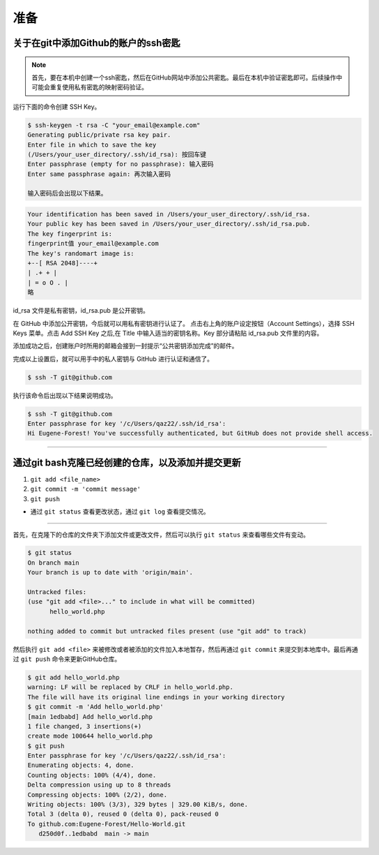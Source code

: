 
======
准备
======


关于在git中添加Github的账户的ssh密匙
--------------------------------------

.. note:: 

   首先，要在本机中创建一个ssh密匙，然后在GitHub网站中添加公共密匙。最后在本机中验证密匙即可。后续操作中可能会重复使用私有密匙的映射密码验证。

运行下面的命令创建 SSH Key。

.. code-block:: bash

   $ ssh-keygen -t rsa -C "your_email@example.com"
   Generating public/private rsa key pair.
   Enter file in which to save the key
   (/Users/your_user_directory/.ssh/id_rsa): 按回车键
   Enter passphrase (empty for no passphrase): 输入密码
   Enter same passphrase again: 再次输入密码

   输入密码后会出现以下结果。

.. code-block:: shell

   Your identification has been saved in /Users/your_user_directory/.ssh/id_rsa.
   Your public key has been saved in /Users/your_user_directory/.ssh/id_rsa.pub.
   The key fingerprint is:
   fingerprint值 your_email@example.com
   The key's randomart image is:
   +--[ RSA 2048]----+
   | .+ + |
   | = o O . |
   略


.. image:: ../../../img/git/hello_key.png
   :alt: hello_key

id_rsa 文件是私有密钥，id_rsa.pub 是公开密钥。

在 GitHub 中添加公开密钥，今后就可以用私有密钥进行认证了。
点击右上角的账户设定按钮（Account Settings），选择 SSH Keys 菜单。点击 Add SSH Key 之后,在 Title 中输入适当的密钥名称。Key 部分请粘贴 id_rsa.pub 文件里的内容。

添加成功之后，创建账户时所用的邮箱会接到一封提示“公共密钥添加完成”的邮件。

完成以上设置后，就可以用手中的私人密钥与 GitHub 进行认证和通信了。

.. code-block:: shell

   $ ssh -T git@github.com

执行该命令后出现以下结果说明成功。

.. code-block:: shell

   $ ssh -T git@github.com
   Enter passphrase for key '/c/Users/qaz22/.ssh/id_rsa':
   Hi Eugene-Forest! You've successfully authenticated, but GitHub does not provide shell access.

----

通过git bash克隆已经创建的仓库，以及添加并提交更新
---------------------------------------------------

#. ``git add <file_name>``
#. ``git commit -m 'commit message'``
#. ``git push``

* 通过 ``git status`` 查看更改状态，通过 ``git log`` 查看提交情况。

----

首先，在克隆下的仓库的文件夹下添加文件或更改文件，然后可以执行 ``git status`` 来查看哪些文件有变动。

.. code-block:: bash

   $ git status
   On branch main
   Your branch is up to date with 'origin/main'.

   Untracked files:
   (use "git add <file>..." to include in what will be committed)
         hello_world.php

   nothing added to commit but untracked files present (use "git add" to track)

然后执行 ``git add <file>`` 来被修改或者被添加的文件加入本地暂存，然后再通过 ``git commit`` 来提交到本地库中。最后再通过 ``git push`` 命令来更新GitHub仓库。

.. code-block:: bash

   $ git add hello_world.php
   warning: LF will be replaced by CRLF in hello_world.php.
   The file will have its original line endings in your working directory
   $ git commit -m 'Add hello_world.php'
   [main 1edbabd] Add hello_world.php
   1 file changed, 3 insertions(+)
   create mode 100644 hello_world.php
   $ git push
   Enter passphrase for key '/c/Users/qaz22/.ssh/id_rsa':
   Enumerating objects: 4, done.
   Counting objects: 100% (4/4), done.
   Delta compression using up to 8 threads
   Compressing objects: 100% (2/2), done.
   Writing objects: 100% (3/3), 329 bytes | 329.00 KiB/s, done.
   Total 3 (delta 0), reused 0 (delta 0), pack-reused 0
   To github.com:Eugene-Forest/Hello-World.git
      d250d0f..1edbabd  main -> main
